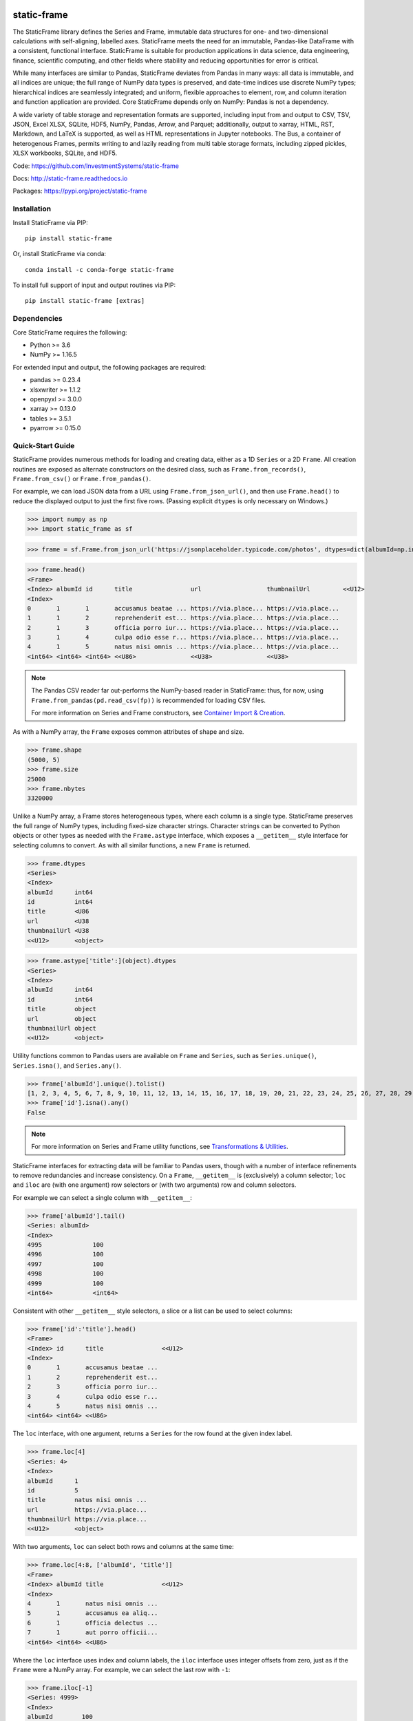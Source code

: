 .. figure:: https://raw.githubusercontent.com/InvestmentSystems/static-frame/master/doc/images/sf-line.png
   :width: 340px
   :align: center


.. image:: https://img.shields.io/pypi/pyversions/static-frame.svg?style=flat-square
  :target: https://pypi.org/project/static-frame

.. image:: https://img.shields.io/pypi/v/static-frame.svg?style=flat-square
  :target: https://pypi.org/project/static-frame

.. image:: https://img.shields.io/conda/vn/conda-forge/static-frame.svg?style=flat-square
  :target: https://anaconda.org/conda-forge/static-frame

.. image:: https://img.shields.io/travis/InvestmentSystems/static-frame/master.svg?style=flat-square
  :target: https://travis-ci.org/InvestmentSystems/static-frame/branches

.. image:: https://img.shields.io/readthedocs/static-frame.svg?style=flat-square
  :target: https://static-frame.readthedocs.io/en/latest

.. image:: https://img.shields.io/codecov/c/github/InvestmentSystems/static-frame.svg?style=flat-square
  :target: https://codecov.io/gh/InvestmentSystems/static-frame

.. image:: https://img.shields.io/badge/hypothesis-tested-brightgreen.svg?style=flat-square
  :target: https://hypothesis.readthedocs.io

.. image:: https://img.shields.io/pypi/status/static-frame.svg?style=flat-square
  :target: https://pypi.org/project/static-frame



static-frame
=============

The StaticFrame library defines the Series and Frame, immutable data structures for one- and two-dimensional calculations with self-aligning, labelled axes. StaticFrame meets the need for an immutable, Pandas-like DataFrame with a consistent, functional interface. StaticFrame is suitable for production applications in data science, data engineering, finance, scientific computing, and other fields where stability and reducing opportunities for error is critical.

While many interfaces are similar to Pandas, StaticFrame deviates from Pandas in many ways: all data is immutable, and all indices are unique; the full range of NumPy data types is preserved, and date-time indices use discrete NumPy types; hierarchical indices are seamlessly integrated; and uniform, flexible approaches to element, row, and column iteration and function application are provided. Core StaticFrame depends only on NumPy: Pandas is not a dependency.

A wide variety of table storage and representation formats are supported, including input from and output to CSV, TSV, JSON, Excel XLSX, SQLite, HDF5, NumPy, Pandas, Arrow, and Parquet; additionally, output to xarray, HTML, RST, Markdown, and LaTeX is supported, as well as HTML representations in Jupyter notebooks. The Bus, a container of heterogenous Frames, permits writing to and lazily reading from multi table storage formats, including zipped pickles, XLSX workbooks, SQLite, and HDF5.

Code: https://github.com/InvestmentSystems/static-frame

Docs: http://static-frame.readthedocs.io

Packages: https://pypi.org/project/static-frame


Installation
-------------------------------

Install StaticFrame via PIP::

    pip install static-frame

Or, install StaticFrame via conda::

    conda install -c conda-forge static-frame

To install full support of input and output routines via PIP::

    pip install static-frame [extras]



Dependencies
--------------

Core StaticFrame requires the following:

- Python >= 3.6
- NumPy >= 1.16.5

For extended input and output, the following packages are required:

- pandas >= 0.23.4
- xlsxwriter >= 1.1.2
- openpyxl >= 3.0.0
- xarray >= 0.13.0
- tables >= 3.5.1
- pyarrow >= 0.15.0


Quick-Start Guide
---------------------

StaticFrame provides numerous methods for loading and creating data, either as a 1D ``Series`` or a 2D ``Frame``. All creation routines are exposed as alternate constructors on the desired class, such as ``Frame.from_records()``, ``Frame.from_csv()`` or ``Frame.from_pandas()``.

For example, we can load JSON data from a URL using ``Frame.from_json_url()``, and then use ``Frame.head()`` to reduce the displayed output to just the first five rows. (Passing explicit ``dtypes`` is only necessary on Windows.)

>>> import numpy as np
>>> import static_frame as sf

>>> frame = sf.Frame.from_json_url('https://jsonplaceholder.typicode.com/photos', dtypes=dict(albumId=np.int64, id=np.int64))

>>> frame.head()
<Frame>
<Index> albumId id      title                url                  thumbnailUrl         <<U12>
<Index>
0       1       1       accusamus beatae ... https://via.place... https://via.place...
1       1       2       reprehenderit est... https://via.place... https://via.place...
2       1       3       officia porro iur... https://via.place... https://via.place...
3       1       4       culpa odio esse r... https://via.place... https://via.place...
4       1       5       natus nisi omnis ... https://via.place... https://via.place...
<int64> <int64> <int64> <<U86>               <<U38>               <<U38>


.. note::

    The Pandas CSV reader far out-performs the NumPy-based reader in StaticFrame: thus, for now, using ``Frame.from_pandas(pd.read_csv(fp))`` is recommended for loading CSV files.

    For more information on Series and Frame constructors, see `Container Import & Creation <https://static-frame.readthedocs.io/en/latest/api_creation.html>`_.


As with a NumPy array, the ``Frame`` exposes common attributes of shape and size.

>>> frame.shape
(5000, 5)
>>> frame.size
25000
>>> frame.nbytes
3320000


Unlike a NumPy array, a Frame stores heterogeneous types, where each column is a single type. StaticFrame preserves the full range of NumPy types, including fixed-size character strings. Character strings can be converted to Python objects or other types as needed with the ``Frame.astype`` interface, which exposes a ``__getitem__`` style interface for selecting columns to convert. As with all similar functions, a new ``Frame`` is returned.

>>> frame.dtypes
<Series>
<Index>
albumId      int64
id           int64
title        <U86
url          <U38
thumbnailUrl <U38
<<U12>       <object>

>>> frame.astype['title':](object).dtypes
<Series>
<Index>
albumId      int64
id           int64
title        object
url          object
thumbnailUrl object
<<U12>       <object>


Utility functions common to Pandas users are available on ``Frame`` and ``Series``, such as ``Series.unique()``, ``Series.isna()``, and ``Series.any()``.

>>> frame['albumId'].unique().tolist()
[1, 2, 3, 4, 5, 6, 7, 8, 9, 10, 11, 12, 13, 14, 15, 16, 17, 18, 19, 20, 21, 22, 23, 24, 25, 26, 27, 28, 29, 30, 31, 32, 33, 34, 35, 36, 37, 38, 39, 40, 41, 42, 43, 44, 45, 46, 47, 48, 49, 50, 51, 52, 53, 54, 55, 56, 57, 58, 59, 60, 61, 62, 63, 64, 65, 66, 67, 68, 69, 70, 71, 72, 73, 74, 75, 76, 77, 78, 79, 80, 81, 82, 83, 84, 85, 86, 87, 88, 89, 90, 91, 92, 93, 94, 95, 96, 97, 98, 99, 100]
>>> frame['id'].isna().any()
False

.. note::

    For more information on Series and Frame utility functions, see `Transformations & Utilities <https://static-frame.readthedocs.io/en/latest/api_transform.html>`_.

StaticFrame interfaces for extracting data will be familiar to Pandas users, though with a number of interface refinements to remove redundancies and increase consistency. On a ``Frame``, ``__getitem__`` is (exclusively) a column selector; ``loc`` and ``iloc`` are (with one argument) row selectors or (with two arguments) row and column selectors.

For example we can select a single column with ``__getitem__``:

>>> frame['albumId'].tail()
<Series: albumId>
<Index>
4995              100
4996              100
4997              100
4998              100
4999              100
<int64>           <int64>


Consistent with other ``__getitem__`` style selectors, a slice or a list can be used to select columns:

>>> frame['id':'title'].head()
<Frame>
<Index> id      title                <<U12>
<Index>
0       1       accusamus beatae ...
1       2       reprehenderit est...
2       3       officia porro iur...
3       4       culpa odio esse r...
4       5       natus nisi omnis ...
<int64> <int64> <<U86>


The ``loc`` interface, with one argument, returns a ``Series`` for the row found at the given index label.

>>> frame.loc[4]
<Series: 4>
<Index>
albumId      1
id           5
title        natus nisi omnis ...
url          https://via.place...
thumbnailUrl https://via.place...
<<U12>       <object>


With two arguments, ``loc`` can select both rows and columns at the same time:

>>> frame.loc[4:8, ['albumId', 'title']]
<Frame>
<Index> albumId title                <<U12>
<Index>
4       1       natus nisi omnis ...
5       1       accusamus ea aliq...
6       1       officia delectus ...
7       1       aut porro officii...
<int64> <int64> <<U86>


Where the ``loc`` interface uses index and column labels, the ``iloc`` interface uses integer offsets from zero, just as if the ``Frame`` were a NumPy array. For example, we can select the last row with ``-1``:

>>> frame.iloc[-1]
<Series: 4999>
<Index>
albumId        100
id             5000
title          error quasi sunt ...
url            https://via.place...
thumbnailUrl   https://via.place...
<<U12>         <object>


Or, using two arguments, we can select the first two columns of the last two rows:

>>> frame.iloc[-2:, 0:2]
<Frame>
<Index> albumId id      <<U12>
<Index>
4998    100     4999
4999    100     5000
<int64> <int64> <int64>


.. As providing both axis arguments at the same time is always more efficient than sequential selections, StaticFrame provides a selection wrapper, ``ILoc``, which permits including an ``iloc``-style seleciton in a ``loc`` selection:
.. Example here fails!
.. frame.loc[sf.ILoc[-1], ['id', 'title', 'url']]



Just as with Pandas, expressions can be used in ``__getitem__``, ``loc``, and ``iloc`` statements to create more narrow selections. For example, we can select all "albumId" greater than or equal to 98.

>>> frame.loc[frame['albumId'] >= 98, ['albumId', 'title']].head()
<Frame>
<Index> albumId title                <<U12>
<Index>
4850    98      aut aut nulla vol...
4851    98      ducimus neque del...
4852    98      fugit officiis su...
4853    98      pariatur temporib...
4854    98      qui inventore inc...
<int64> <int64> <<U86>


However, unlike Pandas, ``__getitem__``, ``loc``, and ``iloc`` cannot be used for assignment or in-place mutation on a ``Frame`` or ``Series``. Throughout StaticFrame, all underlying NumPy arrays, and all container attributes, are immutable. Making data and objects immutable reduces opportunities for coding errors and offers, in some situations, greater efficiency by avoiding defensive copies.

>>> frame.loc[4854, 'albumId']
98
>>> frame.loc[4854, 'albumId'] = 200
Traceback (most recent call last):
TypeError: 'InterfaceGetItem' object does not support item assignment
>>> frame.values[4854, 0] = 200
Traceback (most recent call last):
ValueError: assignment destination is read-only


.. note::

    For more information on Series and Frame selection interfaces, see `Selection <https://static-frame.readthedocs.io/en/latest/api_selection.html>`_.


Instead of in-place assignment, an ``assign`` interface object (similar to the ``Frame.astype`` interface shown above) is provided to expose ``__getitem__``, ``loc``, and ``iloc`` interfaces that, when called with an argument, return a new object with the desired changes. These interfaces expose the full range of expressive assignment-like idioms found in Pandas and NumPy. Arguments can be single values, or ``Series`` and ``Frame`` objects, where assignment will align on the Index.

>>> frame_new = frame.assign.loc[4854, 'albumId'](200)
>>> frame_new.loc[4854, 'albumId']
200


This pattern of specialized interfaces is used throughout StaticFrame, such as with the ``Frame.mask`` and ``Frame.drop`` interfaces. For example, ``Frame.mask`` can be used to create a Boolean ``Frame`` that sets rows to True if their "id" is even:

>>> frame.mask.loc[frame['id'] % 2 == 0].head()
<Frame>
<Index> albumId id     title  url    thumbnailUrl <<U12>
<Index>
0       False   False  False  False  False
1       True    True   True   True   True
2       False   False  False  False  False
3       True    True   True   True   True
4       False   False  False  False  False
<int64> <bool>  <bool> <bool> <bool> <bool>



Or, using the ``Frame.drop`` interface, a new ``Frame`` can be created by dropping rows with even "id" values and dropping URL columns specified in a list:

>>> frame.drop.loc[frame['id'] % 2 == 0, ['thumbnailUrl', 'url']].head()
<Frame>
<Index> albumId id      title                <<U12>
<Index>
0       1       1       accusamus beatae ...
2       1       3       officia porro iur...
4       1       5       natus nisi omnis ...
6       1       7       officia delectus ...
8       1       9       qui eius qui aute...
<int64> <int64> <int64> <<U86>

.. note::

    For more information on Series and Frame interfaces, see `Assignment / Dropping / Masking <https://static-frame.readthedocs.io/en/latest/api_assignment.html>`_.

Iteration of rows, columns, and elements, as well as function application on those values, is unified under a family of generator interfaces. These interfaces are distinguished by the form of the data iterated (``Series``, ``namedtuple``, or ``array``) and whether key-value pairs (e.g., ``Frame.iter_series_items()``) or just values (e.g., ``Frame.iter_series()``) are yielded. For example, we can iterate over each row of a ``Frame`` and yield a corresponding ``Series``:

>>> next(iter(frame.iter_series(axis=1)))
<Series>
<Index>
albumId      1
id           1
title        accusamus beatae ...
url          https://via.place...
thumbnailUrl https://via.place...
<<U12>       <object>

Or we can iterate over rows as named tuples, applying a function that matches a substring of the "title" or returns None, then drop those None records:

>>> frame.iter_tuple(axis=1).apply(lambda r: r.title if 'voluptatem' in r.title else None).dropna().head()
<Series>
<Index>
19       assumenda volupta...
27       non neque eligend...
29       odio enim volupta...
31       ad enim dignissim...
40       in voluptatem dol...
<int64>  <object>


Element iteration and function application works the same way as for rows or columns (though without an ``axis`` argument). For example, here each URL is processed with the same string transformation function:

>>> frame[['thumbnailUrl', 'url']].iter_element().apply(lambda c: c.replace('https://', '')).iloc[-4:]
<Frame>
<Index> thumbnailUrl         url                  <<U12>
<Index>
4996    via.placeholder.c... via.placeholder.c...
4997    via.placeholder.c... via.placeholder.c...
4998    via.placeholder.c... via.placeholder.c...
4999    via.placeholder.c... via.placeholder.c...
<int64> <object>             <object>



Group-by functionality is exposed in a similar manner with ``Frame.iter_group_items()`` and ``Frame.iter_group()``.

>>> next(iter(frame.iter_group('albumId', axis=0))).shape
(50, 5)


Function application to a group ``Frame`` can be used to produce a ``Series`` indexed by the group label. For example, a ``Series``, indexed by "albumId", can be produced to show the number of unique titles found per album.

>>> frame.iter_group('albumId', axis=0).apply(lambda g: len(g['title'].unique()), dtype=np.int64).head()
<Series>
<Index>
1        50
2        50
3        50
4        50
5        50
<int64>  <int64>

.. note::

    For more information on Series and Frame iterators and tools for function application, see `Iterators <https://static-frame.readthedocs.io/en/latest/api_iter.html>`_.

If performing calculations on a ``Frame`` that result in a ``Series`` with a compatible ``Index``, a grow-only ``FrameGO`` can be used to add ``Series`` as new columns. This limited form of mutation, i.e., only the addition of columns, provides a convenient compromise between mutability and immutability. (Underlying NumPy array data always remains immutable.)

A ``FrameGO`` can be efficiently created from a ``Frame``, as underling NumPy arrays do not have to be copied:

>>> frame_go = frame.to_frame_go()


We can obtain a track number within each album, assuming the records are sorted, by creating the following generator expression pipe-line. Using a ``Frame`` grouped by "albumId", ``zip`` together as pairs the ``Frame.index`` and a contiguous integer sequence via ``range()``; ``chain`` all of those iterables, and then pass the resulting generator to ``Series.from_items()``. (As much as possible, StaticFrame supports generators as arguments wherever an ordered sequence is expected.)

>>> from itertools import chain
>>> index_to_track = chain.from_iterable(zip(g.index, range(len(g))) for g in frame_go.iter_group('albumId'))
>>> frame_go['track'] = sf.Series.from_items(index_to_track, dtype=np.int64) + 1

>>> frame_go.iloc[45:55]
<FrameGO>
<IndexGO> albumId id      title                url                  thumbnailUrl         track   <<U12>
<Index>
45        1       46      quidem maiores in... https://via.place... https://via.place... 46
46        1       47      et soluta est        https://via.place... https://via.place... 47
47        1       48      ut esse id           https://via.place... https://via.place... 48
48        1       49      quasi quae est mo... https://via.place... https://via.place... 49
49        1       50      et inventore quae... https://via.place... https://via.place... 50
50        2       51      non sunt voluptat... https://via.place... https://via.place... 1
51        2       52      eveniet pariatur ... https://via.place... https://via.place... 2
52        2       53      soluta et harum a... https://via.place... https://via.place... 3
53        2       54      ut ex quibusdam d... https://via.place... https://via.place... 4
54        2       55      voluptatem conseq... https://via.place... https://via.place... 5
<int64>   <int64> <int64> <<U86>               <<U38>               <<U38>               <int64>


Unlike with Pandas, StaticFrame ``Index`` objects always enforce uniqueness (there is no "verify_integrity" option: integrity is never optional). Thus, an index can never be set from non-unique data:

>>> frame_go.set_index('albumId')
Traceback (most recent call last):
static_frame.core.exception.ErrorInitIndex: labels (5000) have non-unique values (100)


For a data set such as the one used in this example, a hierarchical index, by "albumId" and "track", is practical. StaticFrame implements hierarchical indices as ``IndexHierarchy`` objects. The ``Frame.set_index_hierarchy()`` method, given columns in a ``Frame``, can be used to create a hierarchical index:


>>> frame_h = frame_go.set_index_hierarchy(['albumId', 'track'], drop=True)
>>> frame_h.head()
<FrameGO>
<IndexGO>                id      title                url                  thumbnailUrl         <<U12>
<IndexHierarchy>
1                1       1       accusamus beatae ... https://via.place... https://via.place...
1                2       2       reprehenderit est... https://via.place... https://via.place...
1                3       3       officia porro iur... https://via.place... https://via.place...
1                4       4       culpa odio esse r... https://via.place... https://via.place...
1                5       5       natus nisi omnis ... https://via.place... https://via.place...
<int64>          <int64> <int64> <<U86>               <<U38>               <<U38>



Hierarchical indices permit specifying selectors, per axis, at each hierarchical level. To distinguish hierarchical levels from axis arguments in a ``loc`` expression, the ``HLoc`` wrapper, exposing a ``__getitem__`` interface, can be used. For example, we can select, from all albums, the second and fifth track, and then only the "title" and "url" columns.

>>> frame_h.loc[sf.HLoc[:, [2,5]], ['title', 'url']].head()
<FrameGO>
<IndexGO>                title                url                  <<U12>
<IndexHierarchy>
1                2       reprehenderit est... https://via.place...
1                5       natus nisi omnis ... https://via.place...
2                2       eveniet pariatur ... https://via.place...
2                5       voluptatem conseq... https://via.place...
3                2       eaque iste corpor... https://via.place...
<int64>          <int64> <<U86>               <<U38>


Just as a hierarchical selection can reside in a ``loc`` expression with an ``HLoc`` wrapper, an integer index selection can reside in a ``loc`` expression with an ``ILoc`` wrapper. For example, the previous row selection is combined with the selection of the last column:

>>> frame_h.loc[sf.HLoc[:, [2,5]], sf.ILoc[-1]].head()
<Series: thumbnailUrl>
<IndexHierarchy>
1                      2       https://via.place...
1                      5       https://via.place...
2                      2       https://via.place...
2                      5       https://via.place...
3                      2       https://via.place...
<int64>                <int64> <<U38>


.. note::

    For more information on Index and IndexHierarchy, see `Index Manipulation <https://static-frame.readthedocs.io/en/latest/api_index.html>`_.

While StaticFrame offers many of the features of Pandas and similar data structures, exporting directly to NumPy arrays (via the ``.values`` attribute) or to Pandas is supported for functionality not found in StaticFrame or compatibility with other libraries. For example, a ``Frame`` can export to a Pandas ``DataFrame`` with ``Frame.to_pandas()``.

>>> df = frame_go.to_pandas()
